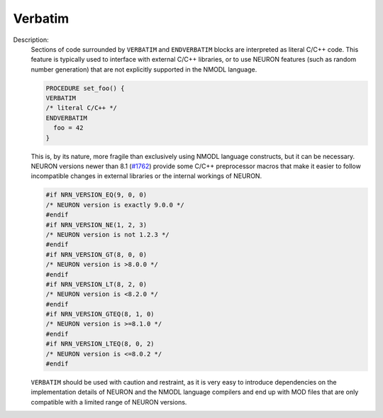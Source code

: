 Verbatim
~~~~~~~~

Description:
    Sections of code surrounded by ``VERBATIM`` and ``ENDVERBATIM`` blocks are
    interpreted as literal C/C++ code.
    This feature is typically used to interface with external C/C++ libraries,
    or to use NEURON features (such as random number generation) that are not
    explicitly supported in the NMODL language.

    .. code-block::

      PROCEDURE set_foo() {
      VERBATIM
      /* literal C/C++ */
      ENDVERBATIM
        foo = 42
      }

    This is, by its nature, more fragile than exclusively using NMODL language
    constructs, but it can be necessary.
    NEURON versions newer than 8.1
    (`#1762 <https://github.com/neuronsimulator/nrn/pull/1762>`_) provide some
    C/C++ preprocessor macros that make it easier to follow incompatible changes
    in external libraries or the internal workings of NEURON.

    .. code-block:: c++

      #if NRN_VERSION_EQ(9, 0, 0)
      /* NEURON version is exactly 9.0.0 */
      #endif
      #if NRN_VERSION_NE(1, 2, 3)
      /* NEURON version is not 1.2.3 */
      #endif
      #if NRN_VERSION_GT(8, 0, 0)
      /* NEURON version is >8.0.0 */
      #endif
      #if NRN_VERSION_LT(8, 2, 0)
      /* NEURON version is <8.2.0 */
      #endif
      #if NRN_VERSION_GTEQ(8, 1, 0)
      /* NEURON version is >=8.1.0 */
      #endif
      #if NRN_VERSION_LTEQ(8, 0, 2)
      /* NEURON version is <=8.0.2 */
      #endif

    ``VERBATIM`` should be used with caution and restraint, as it is very easy
    to introduce dependencies on the implementation details of NEURON and the
    NMODL language compilers and end up with MOD files that are only compatible
    with a limited range of NEURON versions.
